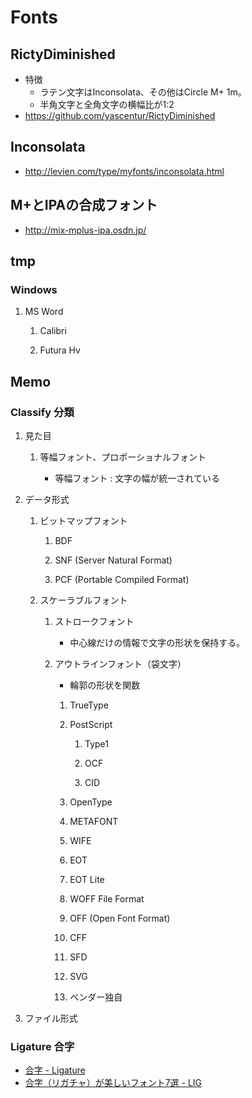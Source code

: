 * Fonts
** RictyDiminished
- 特徴
  - ラテン文字はInconsolata、その他はCircle M+ 1m。
  - 半角文字と全角文字の横幅比が1:2
- 
  https://github.com/yascentur/RictyDiminished

** Inconsolata
- http://levien.com/type/myfonts/inconsolata.html

** M+とIPAの合成フォント
- 
  http://mix-mplus-ipa.osdn.jp/

** tmp
*** Windows
**** MS Word
***** Calibri
***** Futura Hv
** Memo
*** Classify 分類
**** 見た目
***** 等幅フォント、プロポーショナルフォント
- 等幅フォント : 文字の幅が統一されている
**** データ形式
***** ビットマップフォント
****** BDF
****** SNF (Server Natural Format)
****** PCF (Portable Compiled Format)
***** スケーラブルフォント
****** ストロークフォント
- 中心線だけの情報で文字の形状を保持する。
****** アウトラインフォント（袋文字）
- 輪郭の形状を関数
******* TrueType
******* PostScript
******** Type1
******** OCF
******** CID
******* OpenType
******* METAFONT
******* WIFE
******* EOT
******* EOT Lite
******* WOFF File Format
******* OFF (Open Font Format)
******* CFF
******* SFD
******* SVG
******* ベンダー独自
**** ファイル形式
*** Ligature 合字
- [[https://ja.wikipedia.org/wiki/%E5%90%88%E5%AD%97][合字 - Ligature]]
- [[http://liginc.co.jp/web/design/font/29064][合字（リガチャ）が美しいフォント7選 - LIG]]
